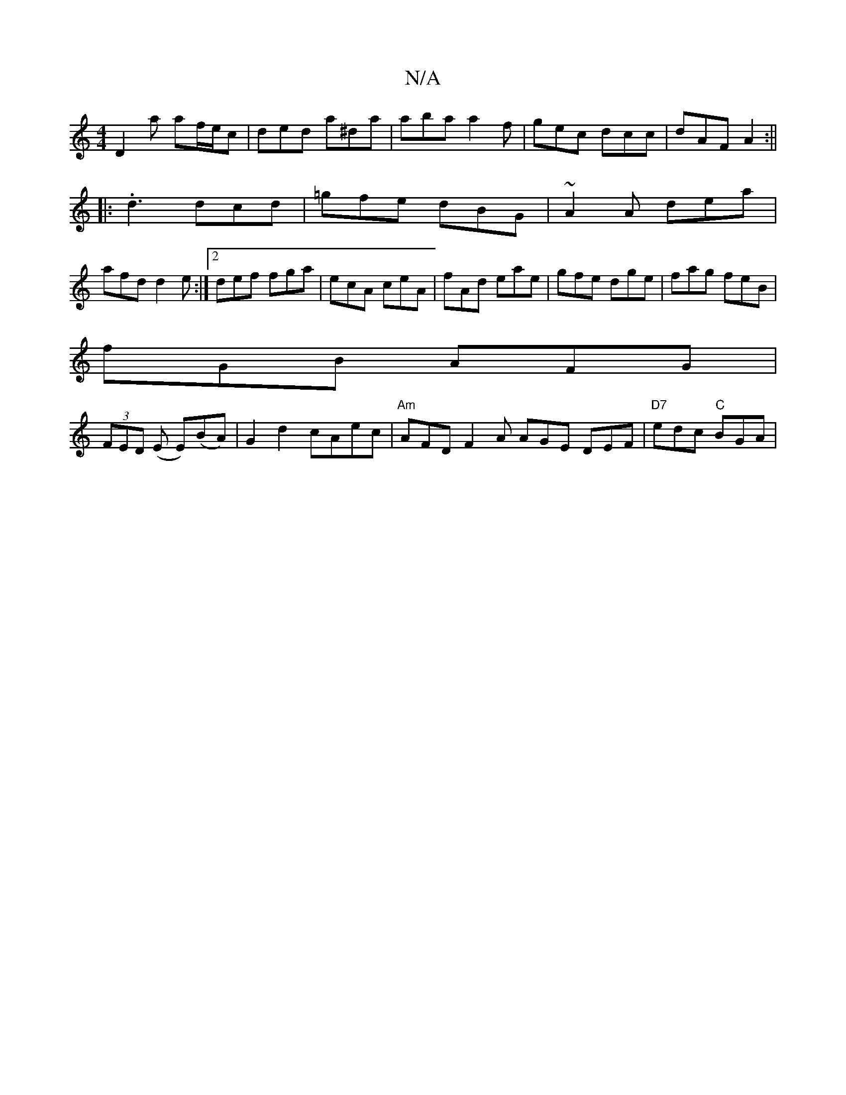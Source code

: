 X:1
T:N/A
M:4/4
R:N/A
K:Cmajor
D2a af/e/c|ded a^da|aba a2f|gec dcc|dAF A2:||
|:.d3 dcd|=gfe dBG|~A2A dea|
afd d2e:|2 def fga|ecA ceA|fAd eae|gfe dge|fag feB|
fGB AFG|
(3FED (E E)(BA)|G2d2 cAec|"Am"AFD F2A AGE DEF|"D7"edc "C"BGA|"Am